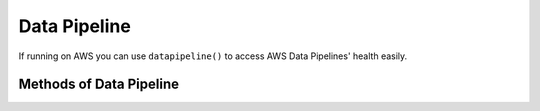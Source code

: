 .. _datapipeline:

Data Pipeline
-------------

If running on AWS you can use ``datapipeline()`` to access AWS Data Pipelines' health easily.

.. py:function:: datapipeline(region=None)

    Initialize Data Pipeline wrapper.

    :param region: AWS region for Data Pipeline queries. Eg. "eu-west-1". Defaults to the region in which the check is being executed. Note that Data Pipeline is not availabe in "eu-central-1" at time of writing.
    :type region: str


Methods of Data Pipeline
^^^^^^^^^^^^^^^^^^^^^^^^
.. py:method:: get_details(pipeline_ids)

    Query AWS Data Pipeline IDs supplied as a String (single) or list of Strings (multiple).
    Return a dict of ID(s) and status dicts as described in `describe_pipelines boto documentation`_.

    :param pipeline_ids: Data Pipeline IDs. Example ``df-0123456789ABCDEFGHI``
    :type pipeline_ids: Union[str, list]
    :rtype: dict

    Example query with single Data Pipeline ID supplied in a list:

    .. code-block:: python

        datapipeline().get_details(pipeline_ids=['df-exampleA'])
        {
            "df-exampleA": {
                "@lastActivationTime": "2018-01-30T14:23:52",
                "pipelineCreator": "ABCDEF:auser",
                "@scheduledPeriod": "24 hours",
                "@accountId": "0123456789",
                "name": "exampleA",
                "@latestRunTime": "2018-01-04T03:00:00",
                "@id": "df-0441325MB6VYFI6MUU1",
                "@healthStatusUpdatedTime": "2018-01-01T10:00:00",
                "@creationTime": "2018-01-01T10:00:00",
                "@userId": "0123456789",
                "@sphere": "PIPELINE",
                "@nextRunTime": "2018-01-05T03:00:00",
                "@scheduledStartTime": "2018-01-02T03:00:00",
                "@healthStatus": "HEALTHY",
                "uniqueId": "exampleA",
                "*tags": "[{\"key\":\"DataPipelineName\",\"value\":\"exampleA\"},{\"key\":\"DataPipelineId\",\"value\":\"df-exampleA\"}]",
                "@version": "2",
                "@firstActivationTime": "2018-01-01T10:00:00",
                "@pipelineState": "SCHEDULED"
            }
        }

.. _describe_pipelines boto documentation: http://boto3.readthedocs.io/en/latest/reference/services/datapipeline.html#DataPipeline.Client.describe_pipelines
